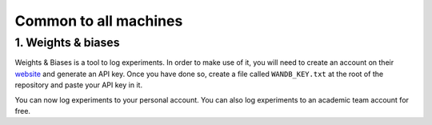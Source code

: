 Common to all machines
======================

1. Weights & biases
-------------------

Weights & Biases is a tool to log experiments. In order to make use of it, you
will need to create an account on their `website <https://www.wandb.com/>`_ and
generate an API key. Once you have done so, create a file called
``WANDB_KEY.txt`` at the root of the repository and paste your API key in it.

You can now log experiments to your personal account. You can also log
experiments to an academic team account for free.
